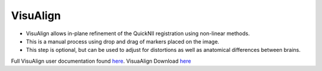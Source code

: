 **VisuAlign**
--------------

* VisuAlign allows in-plane refinement of the QuickNII registration using non-linear methods. 
* This is a manual process using drop and drag of markers placed on the image. 
* This step is optional, but can be used to adjust for distortions as well as anatomical differences between brains.

.. note::
Full VisuAlign user documentation found `here <https://visualign.readthedocs.io/en/latest/>`_. 
VisuaAlign Download `here <https://www.nitrc.org/projects/visualign>`_
